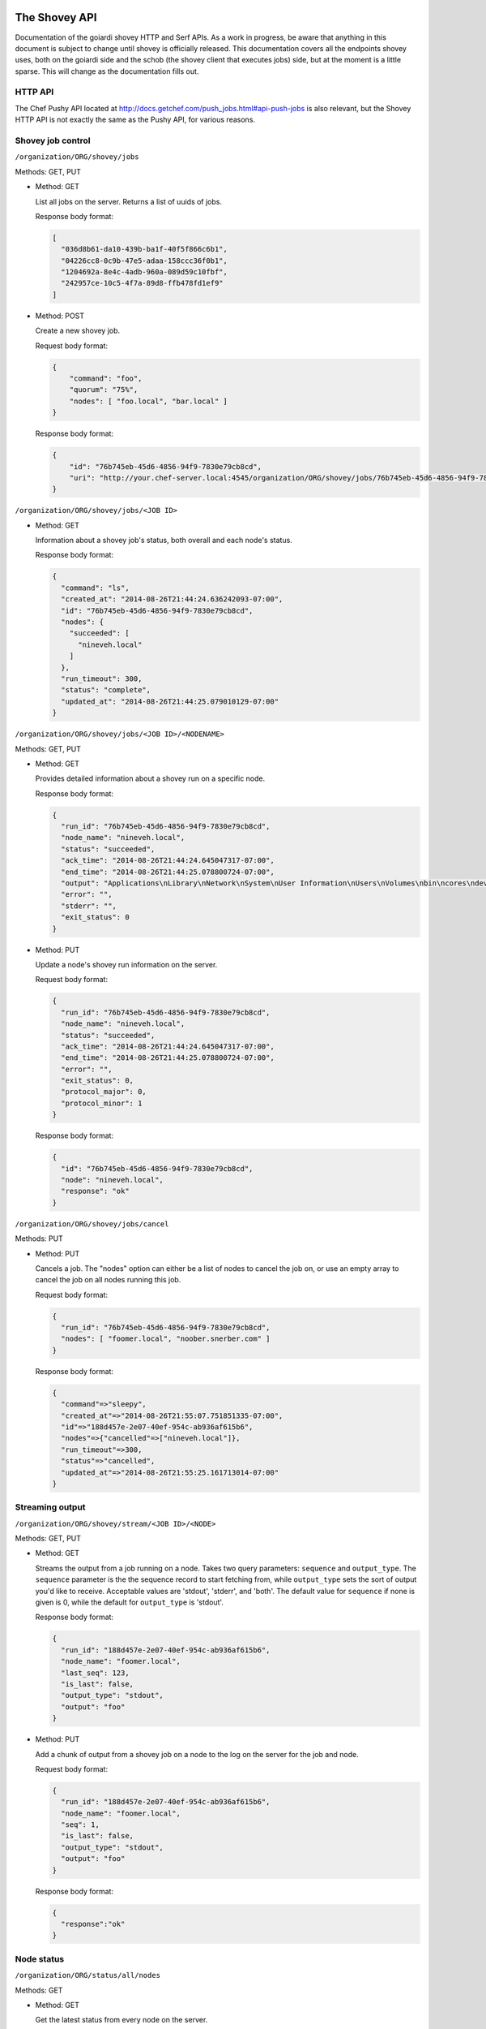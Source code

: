 .. _shovey_api:

The Shovey API
==============

Documentation of the goiardi shovey HTTP and Serf APIs. As a work in progress, be aware that anything in this document is subject to change until shovey is officially released. This documentation covers all the endpoints shovey uses, both on the goiardi side and the schob (the shovey client that executes jobs) side, but at the moment is a little sparse. This will change as the documentation fills out.

HTTP API
--------

The Chef Pushy API located at http://docs.getchef.com/push_jobs.html#api-push-jobs is also relevant, but the Shovey HTTP API is not exactly the same as the Pushy API, for various reasons.

Shovey job control
------------------

``/organization/ORG/shovey/jobs``

Methods: GET, PUT

* Method: GET

  List all jobs on the server. Returns a list of uuids of jobs.

  Response body format:

  .. code-block:: javascript

      [
        "036d8b61-da10-439b-ba1f-40f5f866c6b1",
        "04226cc8-0c9b-47e5-adaa-158ccc36f0b1",
        "1204692a-8e4c-4adb-960a-089d59c10fbf",
        "242957ce-10c5-4f7a-89d8-ffb478fd1ef9"
      ]

* Method: POST

  Create a new shovey job.

  Request body format:

  .. code-block:: javascript

      {
          "command": "foo",
          "quorum": "75%",
          "nodes": [ "foo.local", "bar.local" ]
      }

  Response body format:

  .. code-block:: javascript

      {
          "id": "76b745eb-45d6-4856-94f9-7830e79cb8cd",
          "uri": "http://your.chef-server.local:4545/organization/ORG/shovey/jobs/76b745eb-45d6-4856-94f9-7830e79cb8cd"
      }

``/organization/ORG/shovey/jobs/<JOB ID>``

* Method: GET

  Information about a shovey job's status, both overall and each node's status.

  Response body format:

  .. code-block:: javascript

      {
        "command": "ls",
        "created_at": "2014-08-26T21:44:24.636242093-07:00",
        "id": "76b745eb-45d6-4856-94f9-7830e79cb8cd",
        "nodes": {
          "succeeded": [
            "nineveh.local"
          ]
        },
        "run_timeout": 300,
        "status": "complete",
        "updated_at": "2014-08-26T21:44:25.079010129-07:00"
      }

``/organization/ORG/shovey/jobs/<JOB ID>/<NODENAME>``

Methods: GET, PUT

* Method: GET

  Provides detailed information about a shovey run on a specific node.

  Response body format:

  .. code-block:: javascript

      {
        "run_id": "76b745eb-45d6-4856-94f9-7830e79cb8cd",
        "node_name": "nineveh.local",
        "status": "succeeded",
        "ack_time": "2014-08-26T21:44:24.645047317-07:00",
        "end_time": "2014-08-26T21:44:25.078800724-07:00",
        "output": "Applications\nLibrary\nNetwork\nSystem\nUser Information\nUsers\nVolumes\nbin\ncores\ndev\netc\nhome\nmach_kernel\nnet\nopt\nprivate\nsbin\ntmp\nusr\nvar\n",
        "error": "",
        "stderr": "",
        "exit_status": 0
      }

* Method: PUT

  Update a node's shovey run information on the server.

  Request body format:

  .. code-block:: javascript

      {
        "run_id": "76b745eb-45d6-4856-94f9-7830e79cb8cd",
        "node_name": "nineveh.local",
        "status": "succeeded",
        "ack_time": "2014-08-26T21:44:24.645047317-07:00",
        "end_time": "2014-08-26T21:44:25.078800724-07:00",
        "error": "",
        "exit_status": 0,
        "protocol_major": 0,
        "protocol_minor": 1
      }

  Response body format:

  .. code-block:: javascript

      {
        "id": "76b745eb-45d6-4856-94f9-7830e79cb8cd",
        "node": "nineveh.local",
        "response": "ok"
      }


``/organization/ORG/shovey/jobs/cancel``

Methods: PUT

* Method: PUT

  Cancels a job. The "nodes" option can either be a list of nodes to cancel the job on, or use an empty array to cancel the job on all nodes running this job.

  Request body format:

  .. code-block:: javascript

      {
        "run_id": "76b745eb-45d6-4856-94f9-7830e79cb8cd",
        "nodes": [ "foomer.local", "noober.snerber.com" ]
      }

  Response body format:

  .. code-block:: javascript

      {
        "command"=>"sleepy",
        "created_at"=>"2014-08-26T21:55:07.751851335-07:00",
        "id"=>"188d457e-2e07-40ef-954c-ab936af615b6",
        "nodes"=>{"cancelled"=>["nineveh.local"]},
        "run_timeout"=>300,
        "status"=>"cancelled",
        "updated_at"=>"2014-08-26T21:55:25.161713014-07:00"
      }

Streaming output
----------------

``/organization/ORG/shovey/stream/<JOB ID>/<NODE>``

Methods: GET, PUT

* Method: GET

  Streams the output from a job running on a node. Takes two query parameters: ``sequence`` and ``output_type``. The ``sequence`` parameter is the the sequence record to start fetching from, while ``output_type`` sets the sort of output you'd like to receive. Acceptable values are 'stdout', 'stderr', and 'both'. The default value for ``sequence`` if none is given is 0, while the default for ``output_type`` is 'stdout'.

  Response body format:

  .. code-block:: javascript

      {
        "run_id": "188d457e-2e07-40ef-954c-ab936af615b6",
        "node_name": "foomer.local",
        "last_seq": 123,
        "is_last": false,
        "output_type": "stdout",
        "output": "foo"
      }

* Method: PUT

  Add a chunk of output from a shovey job on a node to the log on the server for the job and node.

  Request body format:

  .. code-block:: javascript

      {
        "run_id": "188d457e-2e07-40ef-954c-ab936af615b6",
        "node_name": "foomer.local",
        "seq": 1,
        "is_last": false,
        "output_type": "stdout",
        "output": "foo"
      }

  Response body format:

  .. code-block:: javascript

      {
        "response":"ok"
      }

Node status
-----------

``/organization/ORG/status/all/nodes``

Methods: GET

* Method: GET

  Get the latest status from every node on the server.

  Response Body format:

  .. code-block:: javascript

      [
        {
          "node_name": "nineveh.local",
          "status": "up",
          "updated_at": "2014-08-26T21:49:58-07:00",
          "url": "http://nineveh.local:4545/status/node/nineveh.local/latest"
        },
        {
          "node_name": "fooper.local",
          "status": "down",
          "updated_at": "2014-08-26T21:47:48-07:00",
          "url": "http://nineveh.local:4545/status/node/fooper.local/latest"
        }
      ]

``/organization/ORG/status/node/<NODENAME>/all``

Methods: GET

* Method: GET

  Get a list of all statuses a particular node has had.

  Response body format:

  .. code-block:: javascript

      [
        {
          "node_name": "nineveh.local",
          "status": "up",
          "updated_at": "2014-08-26T21:51:28-07:00"
        },
        {
          "node_name": "nineveh.local",
          "status": "up",
          "updated_at": "2014-08-26T21:50:58-07:00"
        },
        {
          "node_name": "nineveh.local",
          "status": "up",
          "updated_at": "2014-08-26T21:50:28-07:00"
        },
        {
          "node_name": "nineveh.local",
          "status": "up",
          "updated_at": "2014-08-26T21:49:58-07:00"
        }
      ]

``/organization/ORG/status/node/<NODENAME>/latest``

Methods: GET

* Method: GET

  Get the latest status of this particular node.

  Response body format:

  .. code-block:: javascript

      {
        "node_name": "nineveh.local",
        "status": "up",
        "updated_at": "2014-08-26T21:50:58-07:00"
      }

serf API
========

Node status
-----------

Sent by schob to goiardi over serf as a heartbeat message.

Serf parameters:

* Name: node_status
* Payload: JSON described below
* RespCh: goiardi will respond to the heartbeat message over this response channel.

JSON payload parameters:

* node: name of the chef client/node.
* status: "up"

Shovey command
--------------

Sent by goiardi to schob over serf to start a shovey run on a node.

Serf parameters:

* Name: "shovey"
* Payload: JSON described below
* FilterNodes: Limit the serf query to the given nodes
* RequestAck: request an acknowledgement from schob
* AckCh, RespCh: acknowledgement and response channels from schob to goiardi.

JSON payload parameters:

* run_id: the uuid of the shovey run
* action: the action to perform on the node. May be "start" or "cancel".
* command: the name of the command to run. Only required when action is "start".
* time: RFC3339 formatted current timestamp
* timeout: Time, in seconds, to kill the process if it hasn't finished by the time the timeout expires.
* signature: assembled from the JSON payload by joining the elements of the JSON payload that aren't the signature, separated by newlines, in alphabetical order. The goiardi server must be given an RSA private key to sign the request with, and schob must have the public key matching that private key to verify the request.


The block to sign will look something like this:

* action: start
* command: foo
* run_id: b5a6ee64-67ca-4a4f-94ad-6c18eb1c6a32
* time: 2014-09-05T23:00:00Z
* timeout: 300
